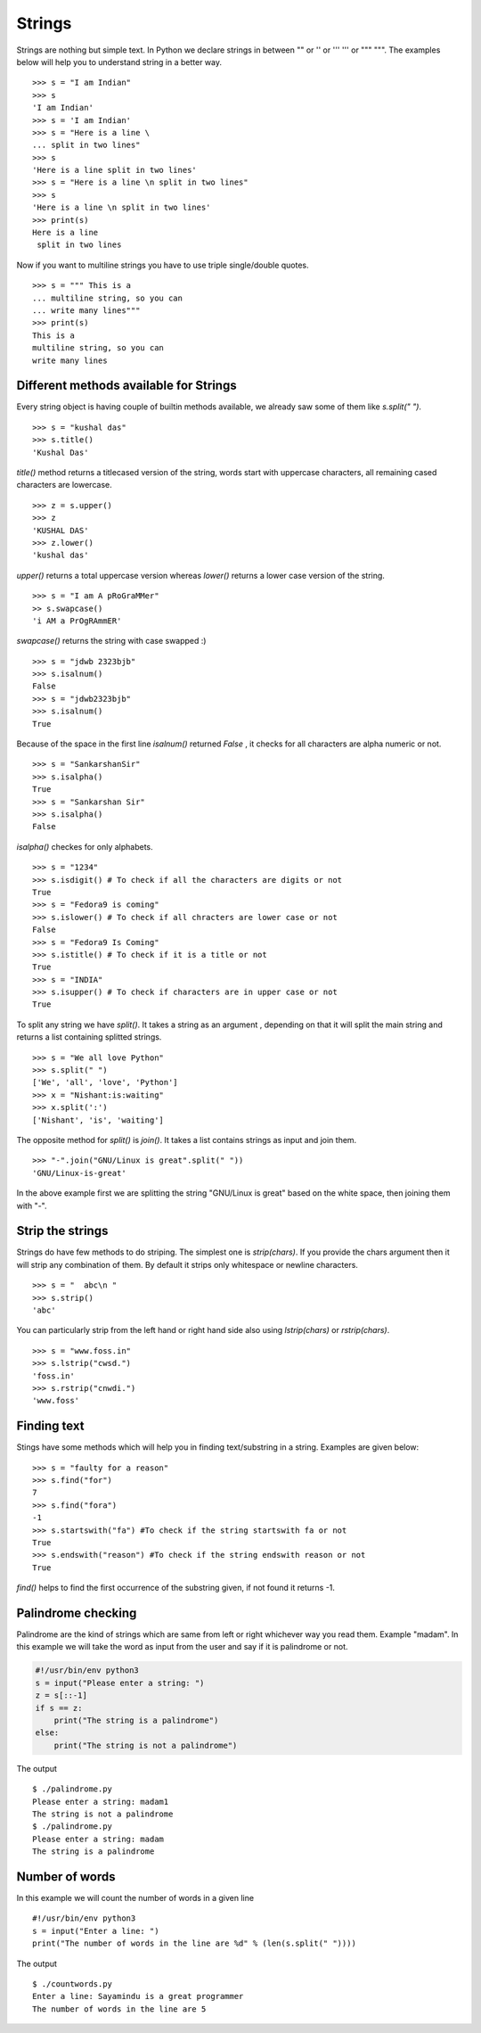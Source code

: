 
=======
Strings
=======

Strings are nothing but simple text. In Python we declare strings in between "" or '' or ''' ''' or """ """. The examples below will help you to understand string in a better way.

::

    >>> s = "I am Indian"
    >>> s
    'I am Indian'
    >>> s = 'I am Indian'
    >>> s = "Here is a line \
    ... split in two lines"
    >>> s
    'Here is a line split in two lines'
    >>> s = "Here is a line \n split in two lines"
    >>> s
    'Here is a line \n split in two lines'
    >>> print(s)
    Here is a line
     split in two lines

Now if you want to multiline strings you have to use triple single/double quotes.

::

    >>> s = """ This is a
    ... multiline string, so you can
    ... write many lines"""
    >>> print(s)
    This is a
    multiline string, so you can
    write many lines

Different methods available for Strings
=======================================

Every string object is having couple of builtin methods available, we already saw some of them like *s.split(" ")*.

::

    >>> s = "kushal das"
    >>> s.title()
    'Kushal Das'

*title()* method returns a titlecased version of the string, words start with uppercase characters, all remaining cased characters are lowercase.

::

    >>> z = s.upper()
    >>> z
    'KUSHAL DAS'
    >>> z.lower()
    'kushal das'

*upper()* returns a total uppercase version whereas *lower()* returns a lower case version of the string.

::

    >>> s = "I am A pRoGraMMer"
    >> s.swapcase()
    'i AM a PrOgRAmmER'

*swapcase()* returns the string with case swapped :)

::

    >>> s = "jdwb 2323bjb"
    >>> s.isalnum()
    False
    >>> s = "jdwb2323bjb"
    >>> s.isalnum()
    True

Because of the space in the first line *isalnum()* returned *False* , it checks for all characters are alpha numeric or not.

::

    >>> s = "SankarshanSir"
    >>> s.isalpha()
    True
    >>> s = "Sankarshan Sir"
    >>> s.isalpha()
    False

*isalpha()* checkes for only alphabets.

::

    >>> s = "1234"
    >>> s.isdigit() # To check if all the characters are digits or not
    True
    >>> s = "Fedora9 is coming"
    >>> s.islower() # To check if all chracters are lower case or not
    False
    >>> s = "Fedora9 Is Coming"
    >>> s.istitle() # To check if it is a title or not
    True
    >>> s = "INDIA"
    >>> s.isupper() # To check if characters are in upper case or not
    True

To split any string we have *split()*. It takes a string as an argument , depending on that it will split the main string and returns a list containing splitted strings.

::

    >>> s = "We all love Python"
    >>> s.split(" ")
    ['We', 'all', 'love', 'Python']
    >>> x = "Nishant:is:waiting"
    >>> x.split(':')
    ['Nishant', 'is', 'waiting']

The opposite method for *split()* is *join()*. It takes a list contains strings as input and join them.

::

    >>> "-".join("GNU/Linux is great".split(" "))
    'GNU/Linux-is-great'

In the above example first we are splitting the string "GNU/Linux is great" based on the white space, then joining them with "-".

Strip the strings
=================

Strings do have few methods to do striping. The simplest one is *strip(chars)*. If you provide the chars argument then it will strip any combination of them. By default it strips only whitespace or newline characters.

::

    >>> s = "  abc\n "
    >>> s.strip()
    'abc'

You can particularly strip from the left hand or right hand side also using *lstrip(chars)* or *rstrip(chars)*.

::

    >>> s = "www.foss.in"
    >>> s.lstrip("cwsd.")
    'foss.in'
    >>> s.rstrip("cnwdi.")
    'www.foss'

Finding text
============

Stings have some methods which will help you in finding text/substring in a string. Examples are given below:

::

    >>> s = "faulty for a reason"
    >>> s.find("for")
    7
    >>> s.find("fora")
    -1
    >>> s.startswith("fa") #To check if the string startswith fa or not
    True
    >>> s.endswith("reason") #To check if the string endswith reason or not
    True

*find()* helps to find the first occurrence of the substring given, if not found it returns -1.

Palindrome checking
===================

Palindrome are the kind of strings which are same from left or right whichever way you read them. Example "madam". In this example we will take the word as input from the user and say if it is palindrome or not.

.. code-block:: python

    #!/usr/bin/env python3
    s = input("Please enter a string: ")
    z = s[::-1]
    if s == z:
        print("The string is a palindrome")
    else:
        print("The string is not a palindrome")

The output

::

    $ ./palindrome.py
    Please enter a string: madam1
    The string is not a palindrome
    $ ./palindrome.py
    Please enter a string: madam
    The string is a palindrome

Number of words
===============

In this example we will count the number of words in a given line

::

    #!/usr/bin/env python3
    s = input("Enter a line: ")
    print("The number of words in the line are %d" % (len(s.split(" "))))

The output
::

    $ ./countwords.py
    Enter a line: Sayamindu is a great programmer
    The number of words in the line are 5


